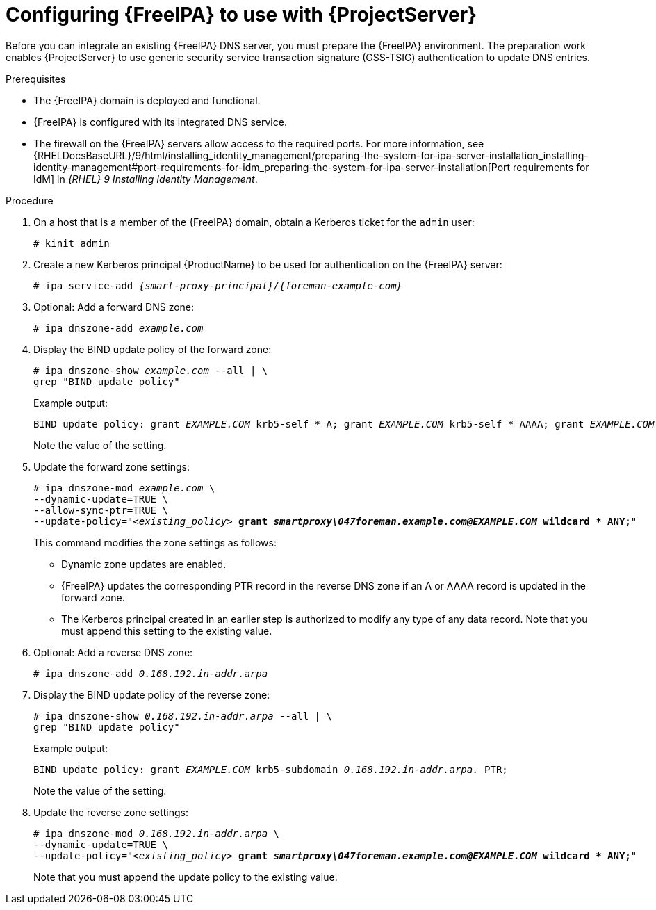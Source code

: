 [id="configuring-freeipa-to-use-with-foreman-server"]
= Configuring {FreeIPA} to use with {ProjectServer}

Before you can integrate an existing {FreeIPA} DNS server, you must prepare the {FreeIPA} environment.
The preparation work enables {ProjectServer} to use generic security service transaction signature (GSS-TSIG) authentication to update DNS entries.

.Prerequisites
* The {FreeIPA} domain is deployed and functional.
* {FreeIPA} is configured with its integrated DNS service.
* The firewall on the {FreeIPA} servers allow access to the required ports.
ifndef::orcharhino[]
For more information, see {RHELDocsBaseURL}/9/html/installing_identity_management/preparing-the-system-for-ipa-server-installation_installing-identity-management#port-requirements-for-idm_preparing-the-system-for-ipa-server-installation[Port requirements for IdM] in _{RHEL}{nbsp}9 Installing Identity Management_.
endif::[]

.Procedure
. On a host that is a member of the {FreeIPA} domain, obtain a Kerberos ticket for the `admin` user:
+
[options="nowrap" subs="+quotes,attributes"]
----
# kinit admin
----
. Create a new Kerberos principal {ProductName} to be used for authentication on the {FreeIPA} server:
+
[options="nowrap" subs="+quotes,attributes"]
----
# ipa service-add _{smart-proxy-principal}/{foreman-example-com}_
----
. Optional: Add a forward DNS zone:
+
[options="nowrap" subs="+quotes,attributes"]
----
# ipa dnszone-add _example.com_
----
. Display the BIND update policy of the forward zone:
+
[options="nowrap" subs="+quotes,attributes"]
----
# ipa dnszone-show _example.com_ --all | \
grep "BIND update policy"
----
+
Example output:
+
[options="nowrap" subs="+quotes,attributes"]
----
BIND update policy: grant _EXAMPLE.COM_ krb5-self * A; grant _EXAMPLE.COM_ krb5-self * AAAA; grant _EXAMPLE.COM_ krb5-self * SSHFP;
----
+
Note the value of the setting.
. Update the forward zone settings:
+
[options="nowrap" subs="+quotes,attributes"]
----
# ipa dnszone-mod _example.com_ \
--dynamic-update=TRUE \
--allow-sync-ptr=TRUE \
--update-policy="_<existing_policy>_ *grant _smartproxy\047foreman.example.com@EXAMPLE.COM_ wildcard * ANY;*"
----
+
This command modifies the zone settings as follows:
+
* Dynamic zone updates are enabled.
* {FreeIPA} updates the corresponding PTR record in the reverse DNS zone if an A or AAAA record is updated in the forward zone.
* The Kerberos principal created in an earlier step is authorized to modify any type of any data record.
Note that you must append this setting to the existing value.
. Optional: Add a reverse DNS zone:
+
[options="nowrap" subs="+quotes,attributes"]
----
# ipa dnszone-add _0.168.192.in-addr.arpa_
----
. Display the BIND update policy of the reverse zone:
+
[options="nowrap" subs="+quotes,attributes"]
----
# ipa dnszone-show _0.168.192.in-addr.arpa_ --all | \
grep "BIND update policy"
----
+
Example output:
+
[options="nowrap" subs="+quotes,attributes"]
----
BIND update policy: grant _EXAMPLE.COM_ krb5-subdomain _0.168.192.in-addr.arpa._ PTR;
----
+
Note the value of the setting.
. Update the reverse zone settings:
+
[options="nowrap" subs="+quotes,attributes"]
----
# ipa dnszone-mod _0.168.192.in-addr.arpa_ \
--dynamic-update=TRUE \
--update-policy="_<existing_policy>_ *grant _smartproxy\047foreman.example.com@EXAMPLE.COM_ wildcard * ANY;*"
----
+
Note that you must append the update policy to the existing value.
